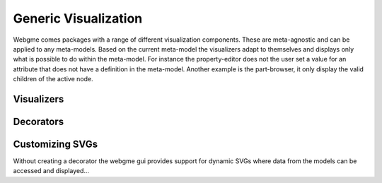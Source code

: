 Generic Visualization
======================
Webgme comes packages with a range of different visualization components. These are meta-agnostic and can be applied to
any meta-models. Based on the current meta-model the visualizers adapt to themselves and displays only what is possible
to do within the meta-model. For instance the property-editor does not the user set a value for an attribute that does not
have a definition in the meta-model. Another example is the part-browser, it only display the valid children of the active
node.

Visualizers
---------------

Decorators
---------------


Customizing SVGs
--------------
Without creating a decorator the webgme gui provides support for dynamic SVGs where data from the models can be accessed
and displayed...

.. raw:: html

    <div style="position: relative; height: 0; overflow: hidden; max-width: 100%; height: auto; text-align: center;">
        <iframe width="560" height="315" src="https://www.youtube.com/embed/l5m4CF4w8fE?rel=0" frameborder="0" allowfullscreen></iframe>
    </div>
